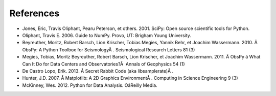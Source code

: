 References
===========

* Jones, Eric, Travis Oliphant, Pearu Peterson, et others. 2001. SciPy: Open source scientific tools for Python.
* Oliphant, Travis E. 2006. Guide to NumPy. Provo, UT: Brigham Young University.
* Beyreuther, Moritz, Robert Barsch, Lion Krischer, Tobias Megies, Yannik Behr, et Joachim Wassermann. 2010. Â ObsPy: A Python Toolbox for SeismologyÂ . Seismological Research Letters 81 (3)
* Megies, Tobias, Moritz Beyreuther, Robert Barsch, Lion Krischer, et Joachim Wassermann. 2011. Â ObsPy â What Can It Do for Data Centers and Observatories?Â  Annals of Geophysics 54 (1)
* De Castro Lopo, Erik. 2013. Â Secret Rabbit Code (aka libsamplerate)Â .
* Hunter, J.D. 2007. Â Matplotlib: A 2D Graphics EnvironmentÂ . Computing in Science Engineering 9 (3)
* McKinney, Wes. 2012. Python for Data Analysis. OâReilly Media.